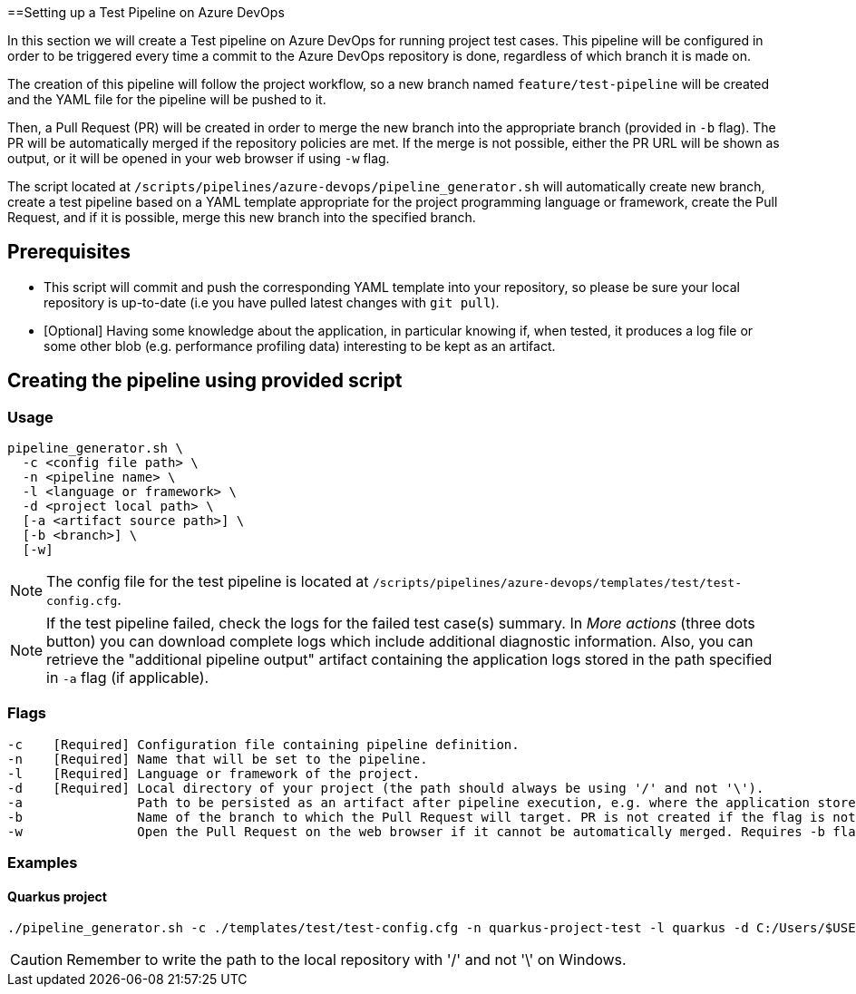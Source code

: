 ==Setting up a Test Pipeline on Azure DevOps

In this section we will create a Test pipeline on Azure DevOps for running project test cases. This pipeline will be configured in order to be triggered every time a commit to the Azure DevOps repository is done, regardless of which branch it is made on.

The creation of this pipeline will follow the project workflow, so a new branch named `feature/test-pipeline` will be created and the YAML file for the pipeline will be pushed to it.

Then, a Pull Request (PR) will be created in order to merge the new branch into the appropriate branch (provided in `-b` flag). The PR will be automatically merged if the repository policies are met. If the merge is not possible, either the PR URL will be shown as output, or it will be opened in your web browser if using `-w` flag.

The script located at `/scripts/pipelines/azure-devops/pipeline_generator.sh` will automatically create new branch, create a test pipeline based on a YAML template appropriate for the project programming language or framework, create the Pull Request, and if it is possible, merge this new branch into the specified branch.

== Prerequisites

* This script will commit and push the corresponding YAML template into your repository, so please be sure your local repository is up-to-date (i.e you have pulled latest changes with `git pull`).

* [Optional] Having some knowledge about the application, in particular knowing if, when tested, it produces a log file or some other blob (e.g. performance profiling data) interesting to be kept as an artifact.

== Creating the pipeline using provided script

=== Usage
```
pipeline_generator.sh \
  -c <config file path> \
  -n <pipeline name> \
  -l <language or framework> \
  -d <project local path> \
  [-a <artifact source path>] \
  [-b <branch>] \
  [-w]
```

NOTE:  The config file for the test pipeline is located at `/scripts/pipelines/azure-devops/templates/test/test-config.cfg`.

NOTE: If the test pipeline failed, check the logs for the failed test case(s) summary. In _More actions_ (three dots button) you can download complete logs which include additional diagnostic information. Also, you can retrieve the "additional pipeline output" artifact containing the application logs stored in the path specified in `-a` flag (if applicable).

=== Flags
```
-c    [Required] Configuration file containing pipeline definition.
-n    [Required] Name that will be set to the pipeline.
-l    [Required] Language or framework of the project.
-d    [Required] Local directory of your project (the path should always be using '/' and not '\').
-a               Path to be persisted as an artifact after pipeline execution, e.g. where the application stores logs or any other blob on runtime.
-b               Name of the branch to which the Pull Request will target. PR is not created if the flag is not provided.
-w               Open the Pull Request on the web browser if it cannot be automatically merged. Requires -b flag.
```

=== Examples

==== Quarkus project

```
./pipeline_generator.sh -c ./templates/test/test-config.cfg -n quarkus-project-test -l quarkus -d C:/Users/$USERNAME/Desktop/quarkus-project -b develop -w
```

CAUTION: Remember to write the path to the local repository with '/' and not '\' on Windows.
